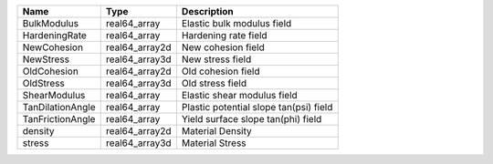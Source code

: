 

================ ============== ====================================== 
Name             Type           Description                            
================ ============== ====================================== 
BulkModulus      real64_array   Elastic bulk modulus field             
HardeningRate    real64_array   Hardening rate field                   
NewCohesion      real64_array2d New cohesion field                     
NewStress        real64_array3d New stress field                       
OldCohesion      real64_array2d Old cohesion field                     
OldStress        real64_array3d Old stress field                       
ShearModulus     real64_array   Elastic shear modulus field            
TanDilationAngle real64_array   Plastic potential slope tan(psi) field 
TanFrictionAngle real64_array   Yield surface slope tan(phi) field     
density          real64_array2d Material Density                       
stress           real64_array3d Material Stress                        
================ ============== ====================================== 


